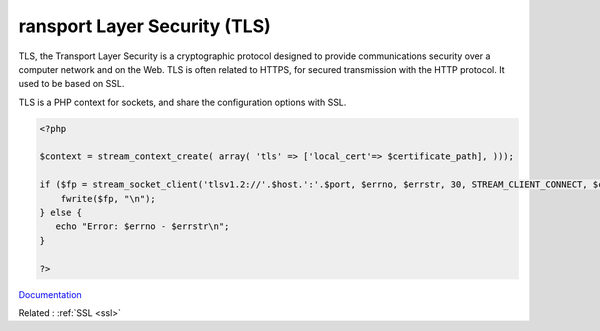 .. _tls:
.. meta::
	:description:
		ransport Layer Security (TLS): TLS, the Transport Layer Security is a cryptographic protocol designed to provide communications security over a computer network and on the Web.
	:twitter:card: summary_large_image
	:twitter:site: @exakat
	:twitter:title: ransport Layer Security (TLS)
	:twitter:description: ransport Layer Security (TLS): TLS, the Transport Layer Security is a cryptographic protocol designed to provide communications security over a computer network and on the Web
	:twitter:creator: @exakat
	:twitter:image:src: https://php-dictionary.readthedocs.io/en/latest/_static/logo.png
	:og:image: https://php-dictionary.readthedocs.io/en/latest/_static/logo.png
	:og:title: ransport Layer Security (TLS)
	:og:type: article
	:og:description: TLS, the Transport Layer Security is a cryptographic protocol designed to provide communications security over a computer network and on the Web
	:og:url: https://php-dictionary.readthedocs.io/en/latest/dictionary/tls.ini.html
	:og:locale: en
.. raw:: html

	<script type="application/ld+json">{"@context":"https:\/\/schema.org","@graph":[{"@type":"WebPage","@id":"https:\/\/php-dictionary.readthedocs.io\/en\/latest\/tips\/debug_zval_dump.html","url":"https:\/\/php-dictionary.readthedocs.io\/en\/latest\/tips\/debug_zval_dump.html","name":"ransport Layer Security (TLS)","isPartOf":{"@id":"https:\/\/www.exakat.io\/"},"datePublished":"Fri, 10 Jan 2025 09:46:18 +0000","dateModified":"Fri, 10 Jan 2025 09:46:18 +0000","description":"TLS, the Transport Layer Security is a cryptographic protocol designed to provide communications security over a computer network and on the Web","inLanguage":"en-US","potentialAction":[{"@type":"ReadAction","target":["https:\/\/php-dictionary.readthedocs.io\/en\/latest\/dictionary\/ransport Layer Security (TLS).html"]}]},{"@type":"WebSite","@id":"https:\/\/www.exakat.io\/","url":"https:\/\/www.exakat.io\/","name":"Exakat","description":"Smart PHP static analysis","inLanguage":"en-US"}]}</script>


ransport Layer Security (TLS)
-----------------------------

TLS, the Transport Layer Security is a cryptographic protocol designed to provide communications security over a computer network and on the Web. TLS is often related to HTTPS, for secured transmission with the HTTP protocol. It used to be based on SSL.

TLS is a PHP context for sockets, and share the configuration options with SSL.


.. code-block:: php
   
   <?php
   
   $context = stream_context_create( array( 'tls' => ['local_cert'=> $certificate_path], )));
   
   if ($fp = stream_socket_client('tlsv1.2://'.$host.':'.$port, $errno, $errstr, 30, STREAM_CLIENT_CONNECT, $context)) {
       fwrite($fp, "\n");
   } else {
      echo "Error: $errno - $errstr\n";
   }
   
   ?>


`Documentation <https://www.php.net/manual/en/context.php>`__

Related : :ref:`SSL <ssl>`
